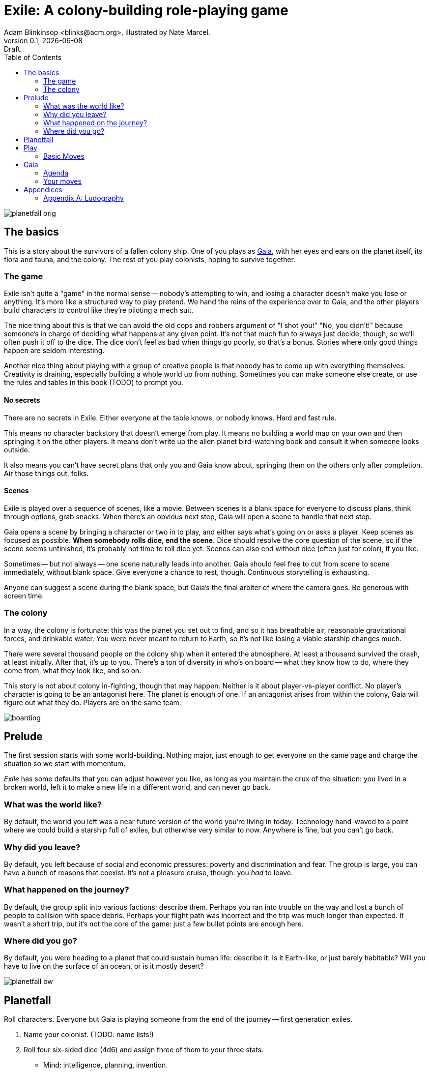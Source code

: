 = Exile: A colony-building role-playing game
Adam Blinkinsop <blinks@acm.org>, illustrated by Nate Marcel.
v0.1, {localdate}: Draft.
:doctype: book
:toc: left

image::img/planetfall-orig.png[]
== The basics
This is a story about the survivors of a fallen colony ship.  One of you plays
as https://en.wikipedia.org/wiki/Gaia_hypothesis[Gaia], with her eyes and ears
on the planet itself, its flora and fauna, and the colony.  The rest of you
play colonists, hoping to survive together.

=== The game
Exile isn't quite a "game" in the normal sense -- nobody's attempting to win,
and losing a character doesn't make you lose or anything.  It's more like a
structured way to play pretend.  We hand the reins of the experience over to
Gaia, and the other players build characters to control like they're piloting a
mech suit.

The nice thing about this is that we can avoid the old cops and robbers
argument of "I shot you!" "No, you didn't!" because someone's in charge of
deciding what happens at any given point.  It's not that much fun to always
just decide, though, so we'll often push it off to the dice.  The dice don't
feel as bad when things go poorly, so that's a bonus.  Stories where only good
things happen are seldom interesting.

Another nice thing about playing with a group of creative people is that nobody
has to come up with everything themselves.  Creativity is draining, especially
building a whole world up from nothing.  Sometimes you can make someone else
create, or use the rules and tables in this book (TODO) to prompt you.

==== No secrets
There are no secrets in Exile.  Either everyone at the table knows, or nobody
knows.  Hard and fast rule.

This means no character backstory that doesn't emerge from play.  It means no
building a world map on your own and then springing it on the other players.
It means don't write up the alien planet bird-watching book and consult it
when someone looks outside.

It also means you can't have secret plans that only you and Gaia know about,
springing them on the others only after completion.  Air those things out,
folks.

==== Scenes
Exile is played over a sequence of scenes, like a movie.  Between scenes is
a blank space for everyone to discuss plans, think through options, grab
snacks.  When there's an obvious next step, Gaia will open a scene to handle
that next step.

Gaia opens a scene by bringing a character or two in to play, and either says
what's going on or asks a player.  Keep scenes as focused as possible.  *When
somebody rolls dice, end the scene.*  Dice should resolve the core question of
the scene, so if the scene seems unfinished, it's probably not time to roll
dice yet.  Scenes can also end without dice (often just for color), if you
like.

Sometimes -- but not always -- one scene naturally leads into another.  Gaia
should feel free to cut from scene to scene immediately, without blank space.
Give everyone a chance to rest, though.  Continuous storytelling is exhausting.

Anyone can suggest a scene during the blank space, but Gaia's the final arbiter
of where the camera goes.  Be generous with screen time.

=== The colony
In a way, the colony is fortunate: this was the planet you set out to find, and
so it has breathable air, reasonable gravitational forces, and drinkable water.
You were never meant to return to Earth, so it's not like losing a viable
starship changes much.

There were several thousand people on the colony ship when it entered the
atmosphere.  At least a thousand survived the crash, at least initially.  After
that, it's up to you.  There's a ton of diversity in who's on board -- what
they know how to do, where they come from, what they look like, and so on.

This story is not about colony in-fighting, though that may happen.  Neither is
it about player-vs-player conflict.  No player's character is going to be an
antagonist here.  The planet is enough of one.  If an antagonist arises from
within the colony, Gaia will figure out what they do.  Players are on the same
team.

image::img/boarding.png[]
== Prelude
The first session starts with some world-building.  Nothing major, just enough
to get everyone on the same page and charge the situation so we start with
momentum.

_Exile_ has some defaults that you can adjust however you like, as long as you
maintain the crux of the situation: you lived in a broken world, left it to
make a new life in a different world, and can never go back.

=== What was the world like?
By default, the world you left was a near future version of the world you're
living in today.  Technology hand-waved to a point where we could build a
starship full of exiles, but otherwise very similar to now.  Anywhere is fine,
but you can't go back.

=== Why did you leave?
By default, you left because of social and economic pressures: poverty and
discrimination and fear.  The group is large, you can have a bunch of reasons
that coexist.  It's not a pleasure cruise, though: you _had_ to leave.

=== What happened on the journey?
By default, the group split into various factions: describe them.  Perhaps you
ran into trouble on the way and lost a bunch of people to collision with space
debris.  Perhaps your flight path was incorrect and the trip was much longer
than expected.  It wasn't a short trip, but it's not the core of the game: just
a few bullet points are enough here.

=== Where did you go?
By default, you were heading to a planet that could sustain human life:
describe it.  Is it Earth-like, or just barely habitable?  Will you have to
live on the surface of an ocean, or is it mostly desert?

image::img/planetfall-bw.png[]
== Planetfall
Roll characters.  Everyone but Gaia is playing someone from the end of the
journey -- first generation exiles.

1. Name your colonist. (TODO: name lists!)
2. Roll four six-sided dice (4d6) and assign three of them to your three stats.
   - Mind: intelligence, planning, invention.
   - Body: strength, dexterity, constitution.
   - Spirit: charisma, morale, will.
3. The remaining die determines what you have with you at the start.
   - For each pip, describe (in a few words) something you carry off the ship.
   - Examples: a medical kit; a blaster rifle; a photo of my children.
4. Write down the reason you had to leave, using ideas from the prelude.

Once you have characters, collaboratively roll up the colony as well, in the
same way.

1. Name your colony. (TODO: name lists!)
2. Roll 4d6 and assign three of them to the colony's three stats.
   - Mind: plan out expansion, research flora and fauna characteristics.
   - Body: work the land, build and repair structures and tools.
   - Spirit: community morale, ability to work together.
3. The remaining die determines what's already built at the colony.
   - For each pip, describe (in a few words) something you've built.
   - Examples: fortifications, a laboratory, a community hall.
4. Write down a core piece of the colony's culture, a reaction to the prelude.

Grab a big piece of paper and write each colonist's name on it, with the colony
itself named in the center.  For every relationship that comes up in play, draw
a line between the entities involved and write the relationship down: this is
called an R-map ("relationship map"), and it's a great way to keep everyone on
the same page with respect to what's going on.  This will get messy -- let it.
You can always (and you probably should, if not every session, every few
sessions) re-draw it later.

Whenever someone (or something) new and important is mentioned, add it to the
map -- this means it needs a name!  Whenever people form a group of more than
two, add it to the map -- in most cases, you should also come up with a visual
signifier of membership in the group, and name it.  When people form a group of
two, connect them on the map.

If any colonist isn't connected at least two ways right out of the gate, go
around the table and answer some of these questions:

- What role do you feel you have in the colony right at the start?  Were you a
  primary founder?  Did you help build or plan?  Did you explore to find the
  site?  Draw a relationship between your colonist and the colony describing
  it.
- What other colonist do you feel is the most reliable?  The most intriguing?
  The most clever?  Draw a relationship between your colonist and that colonist
  describing what you think.

image::img/salvage.png[]
== Play
Most of play is just conversation.  People talk about what they do, and what
happens when they do it.  Don't worry about the minutia -- anything you
wouldn't see in the movies shouldn't be bothered with here.  In particular,
when players ask you for clarification: give it to them or turn the question
around.

The only time you roll the dice in Exile is when the scene comes to a head and
how it resolves is a major piece of tension.  That's when you turn to these
moves.  They're described in three parts.

- *The trigger:* When this is what the scene hinges on, get ready to roll!  In
   particular, if this isn't the core question of the scene, _don't roll._
   Rolling should always have serious, irreversible consequences.
- *The success:* "On a hit" means you rolled at least one 5 or 6.  This is
   what the roll is deciding at its core.  If you don't actually care about
   this, you probably don't want to trigger the move.  Step back and
   re-evaluate.  On a miss, of course, you don't get this, and you'll have
   some serious problems to deal with.
- *The options:* Help everyone else understand what's at stake here before you
   roll, so you're all on the same page.  Perhaps you don't care how long it
   takes, but you've got to be rested when you get there.  This is what the
   options are for.  You can choose a few, but if you don't roll as many hits
   as options picked, Gaia gets to decide which one applies.  (Even one hit
   means you do the thing, though, so you're still safe there.)

When you resolve a scene, do so in this order:

1. *Intent.*  What's the plot here?  Pick a relevant move.
2. *Choice.*  Each move comes with a few options, pick as many as you like (but
   always at least one).  The number of options you pick determines the
   difficulty number: how many hits you need.
3. *Cost.*  For the options you don't pick, Gaia will describe
   immediate costs.  You can still back out and pick those options at this
   point, and they won't (necessary) happen!  Once you roll the dice, though,
   these costs are locked in.  Gaia: be nice.  Sometimes, these shouldn't
   matter.  Sometimes they obviously do.
4. *The Roll.*  Build your pool and roll the dice.  All the costs apply
   immediately after, no matter what you roll.  Look for hits (5s and 6s) and
   count 'em up.
5. *Consequences.*  If you rolled enough hits to cover your choices,
   congratulations!  You got everything you wanted.  If you rolled at least one
   hit, but not enough to cover your choices, Gaia will make a move.  The more
   you missed by, the stronger that move can be.  If you didn't roll even one
   hit, the scene is tragic.

=== Basic Moves

TODO

image::img/harvest.png[]
== Gaia
This is your planet, Gaia.  These are your rules.  If you've played other
things like this, note that these are _rules_, not just gamemaster suggestions.
Treat them as such.

=== Agenda
The other players only need to say what their characters do, and play them like
people.  That's much easier than your role.  Everything you say needs to work
towards these:

- Show both strange and familiar from the planet.
- Show the humanity of the colony.
- Play to find out what happens when they meet.

You're not trying to kill the characters (though they will certainly die --
give them a good death), you're not trying to show them your sci-fi collection,
and you're certainly not trying to take over the colony with your own people.

Play to find out: You have to commit to the unknown. Don't worry about what's
behind the next corner or what's over that mountain. _Exile_ and other things
like it are powerful because the world is just a shared imaginary space. If you
say something's there, it's there. If they go around the corner, that's when
you can think about what's there. If they climb the mountain, that's when you
can figure out what they can see.

When you're figuring that stuff out, you've got two responsibilities: make the
planet strange yet familiar, and show that the colonists are still human. If
you can't figure out how to do this in the moment, ask the other players!
They're on your team, here to help. Coming up with stuff on the fly is hard.
I'll do what I can to give you prompts. Of course, if you have just the most
amazing idea come to you right as they round that corner, don't let the prompts
stand in your way.

=== Your moves
Yes, you have these too. They're a bit different, though: Gaia doesn't roll
dice. Instead, you should be thinking about that fiction and figuring out what
that next shot would be. When there's a pause in a scene, or people don't know
what the next scene should be, or someone fails a roll, or doesn't get enough
hits, you get to do one of these things.

- Change the environment
- Introduce new flora or fauna
- Put a threat on the horizon
- Show a downside
- Add a cost
- Reverse their move
- Break their stuff
- Hurt them

==== Change the environment
Weather patterns. Landscape features. Astronomical phenomenon. This is not
Earth you're living on.

> The rain falls thick, like each drop was poured from a bucket. Not going to
> be comfortable going anywhere in that storm.

> Today, all three of the local stars are in the sky. It's going to be a hot
> one.

> Looks like this river is made of molasses, but the smell proves that false.
> How do you get across?

==== Introduce new flora or fauna
One of the best ways to make the planet strange is to make the stuff living
there a bit off, too. Start with something familiar and twist it.

> A low growl makes you look up, and you see a flock of ... dogs?

> Up in those vines are wrapped all sorts of animals, each in various stages of
> rot. You see one wriggle a bit, then the vine quickly constricts it further.

> It's a herd of something, like horses but -- Amanda, what seems odd about
> these animals to you?

==== Put a threat on the horizon
This is a nice soft move for when things get a bit too simple.

> You see smoke -- or is it dust? -- off in the distance, and hear a rumble
> growing louder through the ground.

> Each day, another colonist comes back from foraging the ship with radiation
> burns. They're starting to avoid salvage duty.

> There's less of a herd today from yesterday. Some of the scouts say they've
> seen their herds leave completely.

==== Show a downside
Especially when someone thinks they've found a way to cheat the system, look
for something in the fiction that just doesn't seem right, and push it.
Something can always go wrong.

> Your plasma rifle just isn't very useful at this range -- by the time you
> charge up a shot, it'll have closed to claw distance.

> Sure, the lab can make an antidote, but it'll take about a week.

> You're really feeling the need for more of those meds now that you've been
> taking them for a while. The normal dose just isn't cutting it.

==== Add a cost
This could be literal -- perhaps the colonists have set up a barter system, or
even some currency. More often it's figurative, though.

> You bring one of those flying dogs down, but you got some bites on the way.
> Hope they're not infected with anything dangerous.

> Swimming across that river could sweep you way downstream, is that alright?

> Your orders were necessary, but very hard to give. How do you keep yourself
> from getting too down about it?

==== Reverse their move
Pick one of the options and flip it around -- tend towards one they didn't
choose, when you're feeling kind.

> You find the radio, but the knob got smashed; it's stuck on the command
> channel at the moment.

> You get to the crystal spire, but the way there was steep and you're
> exhausted.

> Arlea will do what you asked, but she's not happy about it.

==== Break their stuff
Generally, stuff will break in lieu of the characters becoming broken, so
they've got that going for 'em.

> You take down the beast, but your spear is unrecoverable.

> The drugs are wearing off, and you feel the world becoming darker.

> Your handheld smashes on the rocks, and I don't think that screen's turning
> back on.

==== Hurt them
Pick a stat and explain why it drops, fictionally. Stat loss is permanent in
Exile (though characters can prop themselves up with technology), so don't do
this lightly.  Do it, though: especially on a miss, or in those times when they
invite clear and present danger right in.

> An explosion very close by sets your ears to ringing; your left one will
> probably never recover. Take -1 to senses.

> You hit the ground hard and break your leg. Take -1 to body and good luck
> running from the flying dogs.

> You find your old friend on the ship, but they've gone cold. Take -1 to
> spirit.

== Appendices
[appendix]

=== Ludography
Standing on the shoulders of giants.  Not every inspiration is listed, of
course: some are totally unconscious.  Parallel development is also a thing.

[bibliography]
- Junichi Inoue. _Tenra Bansho Zero_. 2000.
- Luke Crane. _Burning Wheel_. 2002.
- D. Vincent Baker. _Dogs in the Vineyard_. 2004.
- D. Vincent Baker. _Apocalypse World_. 2010.
- John Harper, _Lady Blackbird_. 2011.
- Adam Koebel, Sage LaTorra. _Dungeon World_. 2012.
- Leonard Balsera, Brian Engard, Jeremy Keller, Ryan Macklin, Mike Olson. _Fate
  Core_. 2014.
- John Harper, _Blades in the Dark_. 2017.
